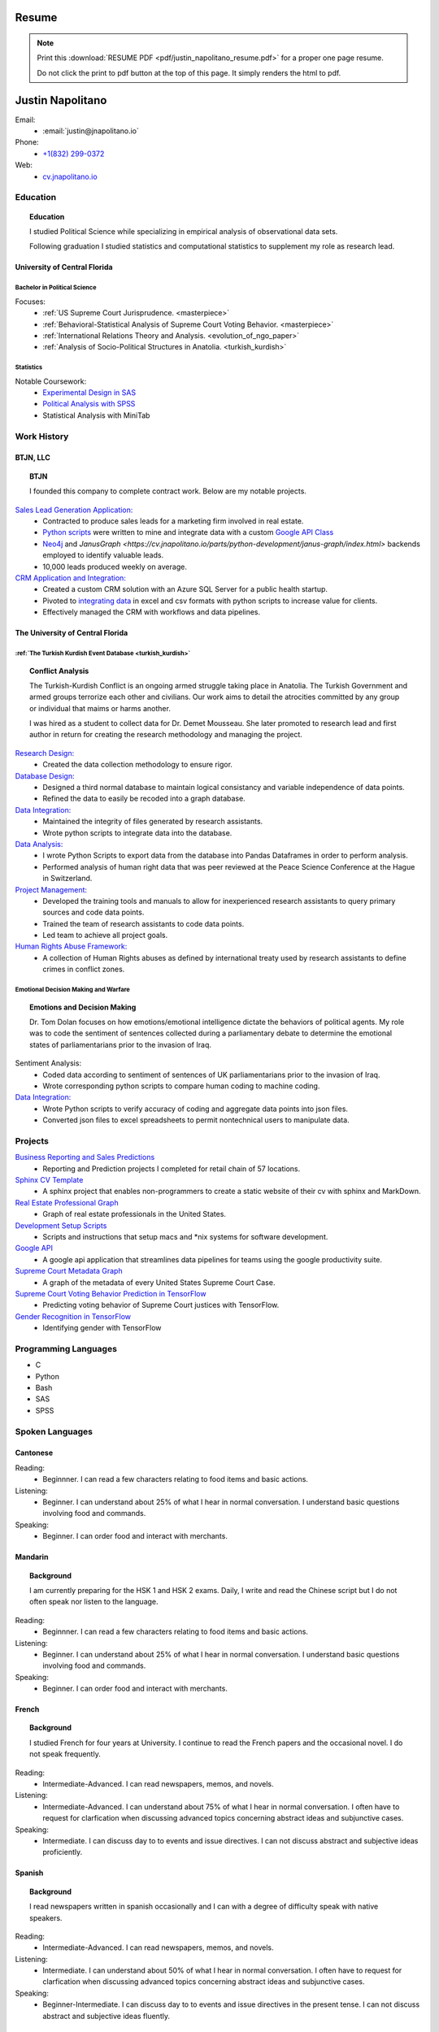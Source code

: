 
.. _resume_header: 

Resume
*********************


.. note:: 

    Print this :download:`RESUME PDF <pdf/justin_napolitano_resume.pdf>` for a proper one page resume.  

    
    Do not click the print to pdf button at the top of this page.  It simply renders the html to pdf.  

Justin Napolitano
********************

Email:
    * :email:`justin@jnapolitano.io`

Phone:
   * `+1(832) 299-0372 <tel:+1-832-299-0372>`_

Web:
    * `cv.jnapolitano.io <cv.jnapolitano.io>`_

.. _education_overview:

Education
###########

.. topic:: Education

    I studied Political Science while specializing in empirical analysis of observational data sets.  

    Following graduation I studied statistics and computational statistics to supplement my role as research lead. 


University of Central Florida 
=============================

.. _poly_sci_major_overview:

Bachelor in Political Science
-------------------------------

Focuses:
    * :ref:`US Supreme Court Jurisprudence. <masterpiece>`
    * :ref:`Behavioral-Statistical Analysis of Supreme Court Voting Behavior. <masterpiece>`
    * :ref:`International Relations Theory and Analysis. <evolution_of_ngo_paper>`
    * :ref:`Analysis of Socio-Political Structures in Anatolia. <turkish_kurdish>`

.. _statistics_master:

Statistics
------------------------


Notable Coursework:
    * `Experimental Design in SAS <file:///Users/jnapolitano/Projects/cv/build/html/parts/data/experimental-design/index.html>`_
    * `Political Analysis with SPSS <file:///Users/jnapolitano/Projects/cv/build/html/parts/analysis/political-analysis/sup-court/project-supcourt-masterpiececake/masterpiece-cake.html>`_
    * Statistical Analysis with MiniTab



Work History
############

.. _LLC_overview:

BTJN, LLC
=========

.. _founder_overview:

.. topic:: BTJN

    I founded this company to complete contract work.  Below are my notable projects.  


`Sales Lead Generation Application: <https://cv.jnapolitano.io/parts/resume/work-history/docs/btjn.html##data-stream-management-application>`_
    * Contracted to produce sales leads for a marketing firm involved in real estate. 
    * `Python scripts <https://cv.jnapolitano.io/parts/data/web-scraping/index.html>`_ were written to mine and integrate data with a custom `Google API Class <https://cv.jnapolitano.io/parts/python-development/google/index.html>`_ 
    * `Neo4j <https://cv.jnapolitano.io/parts/python-development/neo4j/index.html>`_ and `JanusGraph <https://cv.jnapolitano.io/parts/python-development/janus-graph/index.html>` backends employed to identify valuable leads.
    * 10,000 leads produced weekly on average.  


`CRM Application and Integration: <https://cv.jnapolitano.io/parts/data/data-integration/index.html>`_
    * Created a custom CRM solution with an Azure SQL Server for a public health startup. 
    * Pivoted to `integrating data <https://cv.jnapolitano.io/parts/data/data-integration/index.html>`_ in excel and csv formats with python scripts to increase value for clients.  
    * Effectively managed the CRM with workflows and data pipelines.


.. _university_work_overview:

The University of Central Florida 
=================================
 

:ref:`The Turkish Kurdish Event Database <turkish_kurdish>`
------------------------------------------------------------

.. topic:: Conflict Analysis

    The Turkish-Kurdish Conflict is an ongoing armed struggle taking place in Anatolia. The Turkish Government and armed groups terrorize each other and civilians. Our work aims to detail the atrocities committed by any group or individual that maims or harms another.
    
    I was hired as a student to collect data for Dr. Demet Mousseau.  She later promoted to research lead and first author in return for creating the research methodology and managing the project.  

`Research Design: <https://cv.jnapolitano.io/parts/analysis/political-analysis/terrorism-conflict/project-turkish-kurdish/pdf.html>`_
    * Created the data collection methodology to ensure rigor.  

`Database Design: <https://cv.jnapolitano.io/parts/analysis/political-analysis/terrorism-conflict/project-turkish-kurdish/database_schema.html>`_
    * Designed a third normal database to maintain logical consistancy and variable independence of data points.
    * Refined the data to easily be recoded into a graph database.

`Data Integration: <https://cv.jnapolitano.io/parts/data/data-integration/index.html>`_
    * Maintained the integrity of files generated by research assistants.
    * Wrote python scripts to integrate data into the database.

`Data Analysis: <https://cv.jnapolitano.io/parts/analysis/political-analysis/terrorism-conflict/project-turkish-kurdish/analysis.html>`_
    * I wrote Python Scripts to export data from the database into Pandas Dataframes in order to perform analysis.
    * Performed analysis of human right data that was peer reviewed at the Peace Science Conference at the Hague in Switzerland.

`Project Management: <https://cv.jnapolitano.io/parts/analysis/political-analysis/terrorism-conflict/project-turkish-kurdish/pdf.html>`_
    * Developed the training tools and manuals to allow for inexperienced research assistants to query primary sources and code data points. 
    * Trained the team of research assistants to code data points.
    * Led team to achieve all project goals.   

`Human Rights Abuse Framework: <https://cv.jnapolitano.io/parts/analysis/political-analysis/human-rights-law/index.html>`_
    *  A collection of Human Rights abuses as defined by international treaty used by research assistants to define crimes in conflict zones.
  
.. _emotional_dec_making_overview: 

Emotional Decision Making and Warfare
-----------------------------------------

.. topic:: Emotions and Decision Making

    Dr. Tom Dolan focuses on how emotions/emotional intelligence dictate the behaviors of political agents.  My role was to code the sentiment of sentences collected during a parliamentary debate to determine the emotional states of parliamentarians prior to the invasion of Iraq.  

Sentiment Analysis:
    * Coded data according to sentiment of sentences of UK parliamentarians prior to the invasion of Iraq.
    * Wrote corresponding python scripts to compare human coding to machine coding.  

`Data Integration: <https://cv.jnapolitano.io/parts/data/data-integration/index.html>`_
    * Wrote Python scripts to verify accuracy of coding and aggregate data points into json files. 
    * Converted json files to excel spreadsheets to permit nontechnical users to manipulate data. 



Projects
#########

`Business Reporting and Sales Predictions <https://cv.jnapolitano.io/parts/analysis/business-analysis/index.html>`__
    * Reporting and Prediction projects I completed for retail chain of 57 locations.  
`Sphinx CV Template <https://cv.jnapolitano.io/parts/reference/build-this-site/index.html>`__
    * A sphinx project that enables non-programmers to create a static website of their cv with sphinx and MarkDown.

`Real Estate Professional Graph <https://cv.jnapolitano.io/parts/data/graph-database/index.html>`__
    * Graph of real estate professionals in the United States.

`Development Setup Scripts <https://cv.jnapolitano.io/parts/reference/configuration/index.html>`__
    * Scripts and instructions that setup macs and \*nix systems for software development.

`Google API <https://cv.jnapolitano.io/parts/python-development/google/index.html>`__
    * A google api application that streamlines data pipelines for teams using the google productivity suite.

`Supreme Court Metadata Graph <https://cv.jnapolitano.io/parts/analysis/political-analysis/sup-court/project-sup-court-meta-data-graph/index.html>`__
    * A graph of the metadata of every United States Supreme Court Case.

`Supreme Court Voting Behavior Prediction in TensorFlow <https://cv.jnapolitano.io/parts/ml-ai/tensorflow/project-supcourt-tensorflow/index.html>`__
    * Predicting voting behavior of Supreme Court justices with TensorFlow.

`Gender Recognition in TensorFlow <https://cv.jnapolitano.io/parts/ml-ai/tensorflow/project-gender-recognition/index.html>`__
    * Identifying gender with TensorFlow


Programming Languages
#####################

- C

- Python

- Bash

- SAS

- SPSS


Spoken Languages
####################

Cantonese
=============

Reading:
    * Beginnner. I can read a few characters relating to food items and basic actions.  


Listening:
    * Beginner. I can understand about 25% of what I hear in normal conversation.  I understand basic questions involving food and commands.  


Speaking: 
    * Beginner. I can order food and interact with merchants.  

Mandarin
===================

.. topic:: Background

    I am currently preparing for the HSK 1 and HSK 2 exams.  Daily, I write and read the Chinese script but I do not often speak nor listen to the language. 


Reading:
    * Beginnner. I can read a few characters relating to food items and basic actions.  


Listening:
    * Beginner. I can understand about 25% of what I hear in normal conversation.  I understand basic questions involving food and commands.  


Speaking: 
    * Beginner. I can order food and interact with merchants.  

French
==========


.. topic:: Background

    I studied French for four years at University.  I continue to read the French papers and the occasional novel. I do not speak frequently. 


Reading:
    * Intermediate-Advanced.  I can read newspapers, memos, and novels. 


Listening:
    * Intermediate-Advanced. I can understand about 75% of what I hear in normal conversation.  I often have to request for clarfication when discussing advanced topics concerning abstract ideas and subjunctive cases.  


Speaking: 
    * Intermediate. I can discuss day to to events and issue directives.  I can not discuss abstract and subjective ideas proficiently.

Spanish
==================

.. topic:: Background

    I read newspapers written in spanish occasionally and I can with a degree of difficulty speak with native speakers.  



Reading:
    * Intermediate-Advanced.  I can read newspapers, memos, and novels. 


Listening:
    * Intermediate. I can understand about 50% of what I hear in normal conversation.  I often have to request for clarfication when discussing advanced topics concerning abstract ideas and subjunctive cases.  


Speaking: 
    * Beginner-Intermediate. I can discuss day to to events and issue directives in the present tense.  I can not discuss abstract and subjective ideas fluently.


Sranan Tongo
============

.. topic:: Background

    Sranan is a creole language derived from West African languages, English, Dutch, and Portuguese.  

    I speak a modified version of the language everyday at home to communicate that is heavily influenced by English and Cantonese.  


Reading:
    * The written version of this language is not standardized; therefore,  I can not accurately rate my level of proficiency. 


Listening:
    * Intermediate-Advanced level proficiency. I can understand about 50% to 75% of what I hear in normal conversation. 


Speaking: 
    * Intermediate-Advanced level proficiency.  I can discuss day to to events and issue directives.  

Contact
#########

Email:
    * :email:`justin@jnapolitano.io`

Phone
   * `+1(832) 299-0372 <tel:+1-832-299-0372>`_ 

